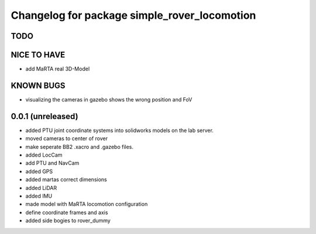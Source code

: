 ^^^^^^^^^^^^^^^^^^^^^^^^^^^^^^^^^^^^^^^^^^^^^
Changelog for package simple_rover_locomotion
^^^^^^^^^^^^^^^^^^^^^^^^^^^^^^^^^^^^^^^^^^^^^

TODO
----

NICE TO HAVE
------------
* add MaRTA real 3D-Model

KNOWN BUGS
----------
* visualizing the cameras in gazebo shows the wrong position and FoV

0.0.1 (unreleased)
------------------
* added PTU joint coordinate systems into solidworks models on the lab server.
* moved cameras to center of rover
* make seperate BB2 .xacro and .gazebo files.
* added LocCam
* add PTU and NavCam
* added GPS
* added martas correct dimensions
* added LiDAR
* added IMU
* made model with MaRTA locomotion configuration
* define coordinate frames and axis
* added side bogies to rover_dummy
